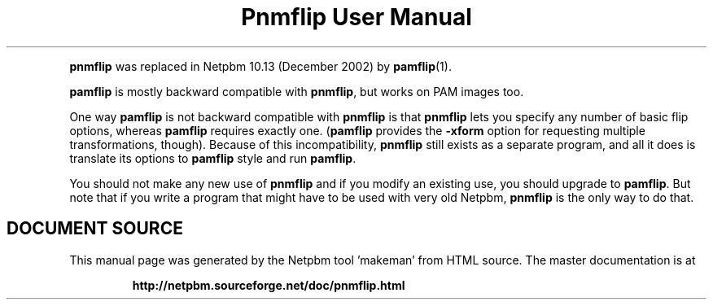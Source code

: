 \
.\" This man page was generated by the Netpbm tool 'makeman' from HTML source.
.\" Do not hand-hack it!  If you have bug fixes or improvements, please find
.\" the corresponding HTML page on the Netpbm website, generate a patch
.\" against that, and send it to the Netpbm maintainer.
.TH "Pnmflip User Manual" 0 "" "netpbm documentation"
.PP
\fBpnmflip\fP was replaced in Netpbm 10.13 (December 2002) by
.BR "pamflip" (1)\c
\&.
.PP
\fBpamflip\fP is mostly backward compatible with \fBpnmflip\fP,
but works on PAM images too.
.PP
One way \fBpamflip\fP is not backward compatible with \fBpnmflip\fP
is that \fBpnmflip\fP lets you specify any number of basic flip options,
whereas \fBpamflip\fP requires exactly one.  (\fBpamflip\fP provides
the \fB-xform\fP option for requesting multiple transformations, though).
Because of this incompatibility, \fBpnmflip\fP still exists as a
separate program, and all it does is translate its options to \fBpamflip\fP
style and run \fBpamflip\fP.
.PP
You should not make any new use of \fBpnmflip\fP and if you modify an
existing use, you should upgrade to \fBpamflip\fP.  But note that if you
write a program that might have to be used with very old
Netpbm, \fBpnmflip\fP is the only way to do that.
.SH DOCUMENT SOURCE
This manual page was generated by the Netpbm tool 'makeman' from HTML
source.  The master documentation is at
.IP
.B http://netpbm.sourceforge.net/doc/pnmflip.html
.PP
